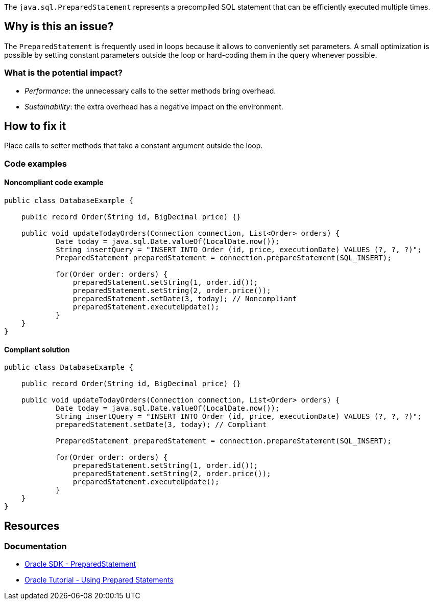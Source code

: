 The `java.sql.PreparedStatement` represents a precompiled SQL statement that can be efficiently executed multiple times.

== Why is this an issue?

The `PreparedStatement` is frequently used in loops because it allows to conveniently set parameters.
A small optimization is possible by setting constant parameters outside the loop or hard-coding them in the query whenever possible.

=== What is the potential impact?

* _Performance_: the unnecessary calls to the setter methods bring overhead.
* _Sustainability_: the extra overhead has a negative impact on the environment.

== How to fix it

Place calls to setter methods that take a constant argument outside the loop.

=== Code examples

==== Noncompliant code example

[source,java,diff-id=1,diff-type=noncompliant]
----
public class DatabaseExample {

    public record Order(String id, BigDecimal price) {}

    public void updateTodayOrders(Connection connection, List<Order> orders) {
            Date today = java.sql.Date.valueOf(LocalDate.now());
            String insertQuery = "INSERT INTO Order (id, price, executionDate) VALUES (?, ?, ?)";
            PreparedStatement preparedStatement = connection.prepareStatement(SQL_INSERT);

            for(Order order: orders) {
                preparedStatement.setString(1, order.id());
                preparedStatement.setString(2, order.price());
                preparedStatement.setDate(3, today); // Noncompliant
                preparedStatement.executeUpdate();
            }
    }
}
----

==== Compliant solution

[source,java,diff-id=1,diff-type=compliant]
----
public class DatabaseExample {

    public record Order(String id, BigDecimal price) {}

    public void updateTodayOrders(Connection connection, List<Order> orders) {
            Date today = java.sql.Date.valueOf(LocalDate.now());
            String insertQuery = "INSERT INTO Order (id, price, executionDate) VALUES (?, ?, ?)";
            preparedStatement.setDate(3, today); // Compliant

            PreparedStatement preparedStatement = connection.prepareStatement(SQL_INSERT);

            for(Order order: orders) {
                preparedStatement.setString(1, order.id());
                preparedStatement.setString(2, order.price());
                preparedStatement.executeUpdate();
            }
    }
}
----

== Resources
=== Documentation
* https://docs.oracle.com/en/java/javase/21/docs/api/java.sql/java/sql/PreparedStatement.html[Oracle SDK - PreparedStatement]
* https://docs.oracle.com/javase/tutorial/jdbc/basics/prepared.html[Oracle Tutorial - Using Prepared Statements]